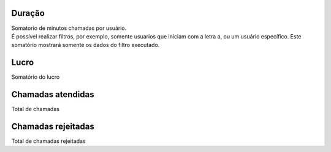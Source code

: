 
.. _callSummaryPerUser-sumsessiontime:

Duração
++++++++++++++++

| Somatorio de minutos chamadas por usuário.
| É possível realizar filtros, por exemplo, somente usuarios que iniciam com a letra a, ou um usuário específico. Este somatório mostrará somente os dados do filtro executado.




.. _callSummaryPerUser-sumlucro:

Lucro
++++++++++++++++

| Somatório do lucro




.. _callSummaryPerUser-sumnbcall:

Chamadas atendidas
++++++++++++++++

| Total de chamadas




.. _callSummaryPerUser-sumnbcallfail:

Chamadas rejeitadas
++++++++++++++++

| Total de chamadas rejeitadas



